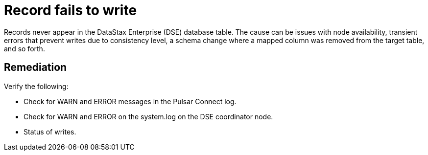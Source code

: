 = Record fails to write
:imagesdir: _images

Records never appear in the DataStax Enterprise (DSE) database table.
The cause can be issues with node availability, transient errors that prevent writes due to consistency level, a schema change where a mapped column was removed from the target table, and so forth.

== Remediation

Verify the following:

* Check for WARN and ERROR messages in the Pulsar Connect log.
* Check for WARN and ERROR on the system.log on the DSE coordinator node.
* Status of writes.
